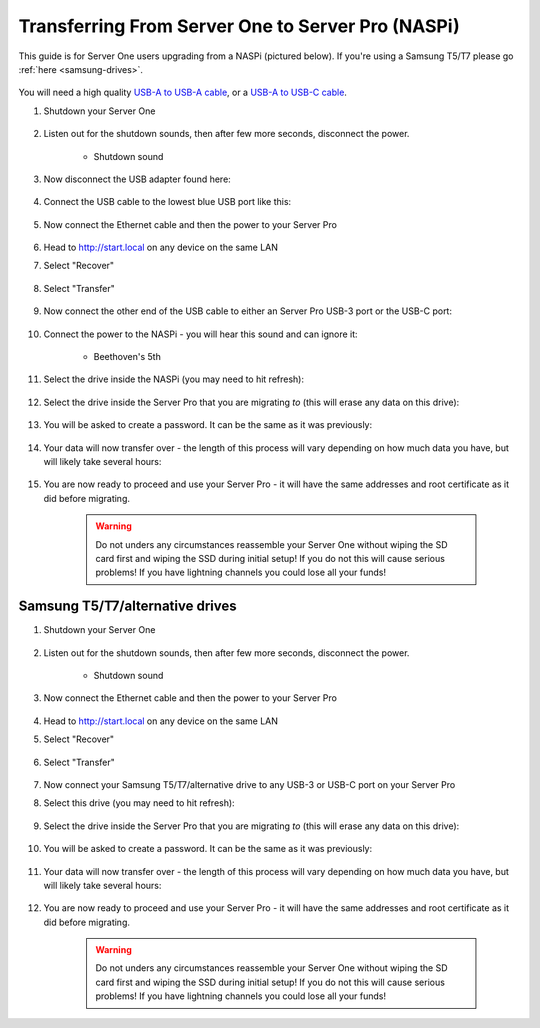 .. _upgrade-pro:

==================================================
Transferring From Server One to Server Pro (NASPi)
==================================================

This guide is for Server One users upgrading from a NASPi (pictured below). If you're using a Samsung T5/T7 please go :ref:`here <samsung-drives>`.

    .. figure:: /_static/images/hardware-pics/server-one.png
        :width: 30%

You will need a high quality `USB-A to USB-A cable <https://www.amazon.com/UGREEN-Transfer-Enclosures-Printers-Cameras/dp/B00P0E3954/?th=1>`_, or a `USB-A to USB-C cable <https://www.amazon.com/AmazonBasics-Type-C-USB-Male-Cable/dp/B01GGKYKQM/?th=1>`_.

#. Shutdown your Server One 

    .. figure:: /_static/images/walkthrough/shutdown.png
        :width: 60%

#. Listen out for the shutdown sounds, then after few more seconds, disconnect the power.

    .. raw:: HTML

      <audio controls>
        <source src="/_static/sounds/SHUTDOWN.mp3" type="audio/mpeg">
        Your browser does not support the audio element.
      </audio>

    * Shutdown sound

#. Now disconnect the USB adapter found here:

    .. figure:: /_static/images/hardware-pics/naspi-jameson-loop2.png
        :width: 60%

#. Connect the USB cable to the lowest blue USB port like this:

    .. figure:: /_static/images/hardware-pics/usb-into-naspi-edited.jpg
        :width: 60%

#. Now connect the Ethernet cable and then the power to your Server Pro

    .. figure:: /_static/images/hardware-pics/pro-all.jpg
        :width: 60%

#. Head to http://start.local on any device on the same LAN

#. Select "Recover"

   .. figure:: /_static/images/setup/screen0-startfresh_or_recover.png
      :width: 60%

#. Select "Transfer"

   .. figure:: /_static/images/setup/transfer.png
      :width: 60%

#. Now connect the other end of the USB cable to either an Server Pro USB-3 port or the USB-C port:

    .. figure:: /_static/images/hardware-pics/pro-all-highlighted.jpg
       :width: 60%

#. Connect the power to the NASPi - you will hear this sound and can ignore it:

    .. raw:: HTML

      <audio controls>
        <source src="/_static/sounds/BEETHOVEN.mp3" type="audio/mpeg">
        Your browser does not support the audio element.
      </audio>

    * Beethoven's 5th

#. Select the drive inside the NASPi (you may need to hit refresh):

    .. figure:: /_static/images/setup/transfer-from.png
       :width: 60%

#. Select the drive inside the Server Pro that you are migrating *to* (this will erase any data on this drive):

    .. figure:: /_static/images/setup/transfer-to.png
       :width: 60%

#. You will be asked to create a password. It can be the same as it was previously:

    .. figure:: /_static/images/setup/screen5-set_password.png
        :width: 60%

#. Your data will now transfer over - the length of this process will vary depending on how much data you have, but will likely take several hours:

    .. figure:: /_static/images/setup/screen6-storage_initialize.jpg
        :width: 60%

#. You are now ready to proceed and use your Server Pro - it will have the same addresses and root certificate as it did before migrating.

    .. figure:: /_static/images/setup/screen7-startfresh_complete.jpg
        :width: 60%

    .. warning:: Do not unders any circumstances reassemble your Server One without wiping the SD card first and wiping the SSD during initial setup! If you do not this will cause serious problems! If you have lightning channels you could lose all your funds!

.. _samsung-drives:

Samsung T5/T7/alternative drives
================================

#. Shutdown your Server One 

    .. figure:: /_static/images/walkthrough/shutdown.png
        :width: 60%

#. Listen out for the shutdown sounds, then after few more seconds, disconnect the power.

    .. raw:: HTML

      <audio controls>
        <source src="/_static/sounds/SHUTDOWN.mp3" type="audio/mpeg">
        Your browser does not support the audio element.
      </audio>

    * Shutdown sound

#. Now connect the Ethernet cable and then the power to your Server Pro

    .. figure:: /_static/images/hardware-pics/pro-all.jpg
        :width: 60%

#. Head to http://start.local on any device on the same LAN

#. Select "Recover"

   .. figure:: /_static/images/setup/screen0-startfresh_or_recover.png
      :width: 60%

#. Select "Transfer"

   .. figure:: /_static/images/setup/transfer.png
      :width: 60%

#. Now connect your Samsung T5/T7/alternative drive to any USB-3 or USB-C port on your Server Pro

#. Select this drive (you may need to hit refresh):

    .. figure:: /_static/images/setup/transfer-from.png
       :width: 60%

#. Select the drive inside the Server Pro that you are migrating *to* (this will erase any data on this drive):

    .. figure:: /_static/images/setup/transfer-to.png
       :width: 60%

#. You will be asked to create a password. It can be the same as it was previously:

    .. figure:: /_static/images/setup/screen5-set_password.png
        :width: 60%

#. Your data will now transfer over - the length of this process will vary depending on how much data you have, but will likely take several hours:

    .. figure:: /_static/images/setup/screen6-storage_initialize.jpg
        :width: 60%

#. You are now ready to proceed and use your Server Pro - it will have the same addresses and root certificate as it did before migrating.

    .. figure:: /_static/images/setup/screen7-startfresh_complete.jpg
        :width: 60%

    .. warning:: Do not unders any circumstances reassemble your Server One without wiping the SD card first and wiping the SSD during initial setup! If you do not this will cause serious problems! If you have lightning channels you could lose all your funds!